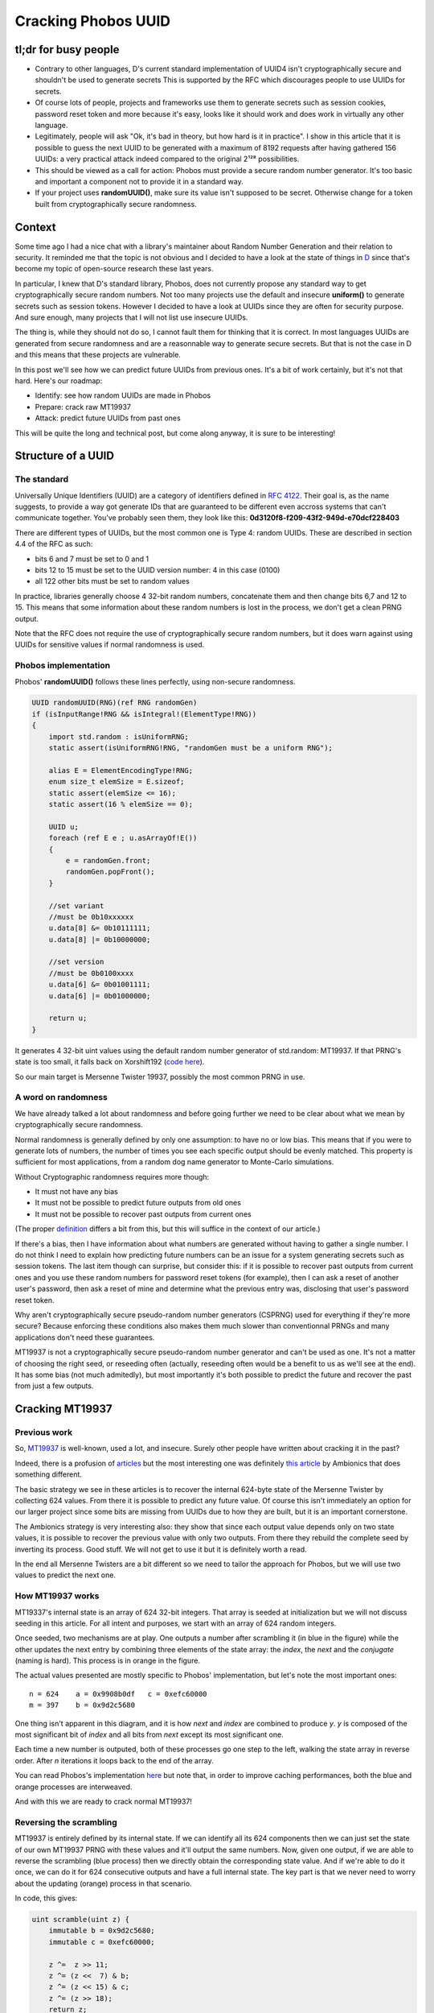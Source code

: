====================
Cracking Phobos UUID
====================

tl;dr for busy people
=====================

- Contrary to other languages, D's current standard implementation of UUID4
  isn't cryptographically secure and shouldn't be used to generate secrets
  This is supported by the RFC which discourages people to use UUIDs for
  secrets.

- Of course lots of people, projects and frameworks use them to generate
  secrets such as session cookies, password reset token and more because it's
  easy, looks like it should work and does work in virtually any other
  language.

- Legitimately, people will ask "Ok, it's bad in theory, but how hard is it
  in practice". I show in this article that it is possible to guess the next
  UUID to be generated with a maximum of 8192 requests after having gathered
  156 UUIDs: a very practical attack indeed compared to the original 2¹²⁸
  possibilities.

- This should be viewed as a call for action: Phobos must provide a secure
  random number generator. It's too basic and important a component not to
  provide it in a standard way.

- If your project uses **randomUUID()**, make sure its value isn't supposed
  to be secret. Otherwise change for a token built from cryptographically
  secure randomness.

Context
=======

Some time ago I had a nice chat with a library's maintainer about Random
Number Generation and their relation to security. It reminded me that the
topic is not obvious and I decided to have a look at the state of things in
`D <https://dlang.org/>`_ since that's become my topic of open-source
research these last years.

In particular, I knew that D's standard library, Phobos, does not currently
propose any standard way to get cryptographically secure random numbers. Not
too many projects use the default and insecure **uniform()** to generate
secrets such as session tokens. However I decided to have a look at UUIDs
since they are often for security purpose. And sure enough, many projects
that I will not list use insecure UUIDs.

The thing is, while they should not do so, I cannot fault them for thinking
that it is correct. In most languages UUIDs are generated from secure
randomness and are a reasonnable way to generate secure secrets. But that is
not the case in D and this means that these projects are vulnerable.

In this post we'll see how we can predict future UUIDs from previous
ones. It's a bit of work certainly, but it's not that hard. Here's our
roadmap:

- Identify: see how random UUIDs are made in Phobos
- Prepare: crack raw MT19937
- Attack: predict future UUIDs from past ones

This will be quite the long and technical post, but come along anyway, it is
sure to be interesting!

Structure of a UUID
===================

The standard
------------

Universally Unique Identifiers (UUID) are a category of identifiers defined
in `RFC 4122 <https://tools.ietf.org/html/rfc4122.html>`_. Their goal is, as
the name suggests, to provide a way got generate IDs that are guaranteed to
be different even accross systems that can't communicate together. You've
probably seen them, they look like this:
**0d3120f8-f209-43f2-949d-e70dcf228403**

There are different types of UUIDs, but the most common one is Type 4: random
UUIDs. These are described in section 4.4 of the RFC as such:

- bits 6 and 7 must be set to 0 and 1
- bits 12 to 15 must be set to the UUID version number: 4 in this case (0100)
- all 122 other bits must be set to random values

In practice, libraries generally choose 4 32-bit random numbers, concatenate
them and then change bits 6,7 and 12 to 15. This means that some information
about these random numbers is lost in the process, we don't get a clean PRNG
output.

Note that the RFC does not require the use of cryptographically secure random
numbers, but it does warn against using UUIDs for sensitive values if normal
randomness is used.

Phobos implementation
---------------------

Phobos' **randomUUID()** follows these lines perfectly, using non-secure
randomness.

.. code:: java

    UUID randomUUID(RNG)(ref RNG randomGen)
    if (isInputRange!RNG && isIntegral!(ElementType!RNG))
    {
        import std.random : isUniformRNG;
        static assert(isUniformRNG!RNG, "randomGen must be a uniform RNG");

        alias E = ElementEncodingType!RNG;
        enum size_t elemSize = E.sizeof;
        static assert(elemSize <= 16);
        static assert(16 % elemSize == 0);

        UUID u;
        foreach (ref E e ; u.asArrayOf!E())
        {
            e = randomGen.front;
            randomGen.popFront();
        }

        //set variant
        //must be 0b10xxxxxx
        u.data[8] &= 0b10111111;
        u.data[8] |= 0b10000000;

        //set version
        //must be 0b0100xxxx
        u.data[6] &= 0b01001111;
        u.data[6] |= 0b01000000;

        return u;
    }

It generates 4 32-bit uint values using the default random number generator
of std.random: MT19937. If that PRNG's state is too small, it falls back on
Xorshift192 (`code here
<https://github.com/dlang/phobos/blob/v2.093.0/std/uuid.d#L1200>`_).

So our main target is Mersenne Twister 19937, possibly the most common PRNG
in use.

A word on randomness
--------------------

We have already talked a lot about randomness and before going further we
need to be clear about what we mean by cryptographically secure randomness.

Normal randomness is generally defined by only one assumption: to have no or
low bias. This means that if you were to generate lots of numbers, the number
of times you see each specific output should be evenly matched. This property
is sufficient for most applications, from a random dog name generator to
Monte-Carlo simulations.

Without Cryptographic randomness requires more though:

- It must not have any bias
- It must not be possible to predict future outputs from old ones
- It must not be possible to recover past outputs from current ones

(The proper `definition`_ differs a bit from this, but this will suffice in
the context of our article.)

.. _definition: https://en.wikipedia.org/wiki/Cryptographically_secure_pseudorandom_number_generator#Definitions

If there's a bias, then I have information about what numbers are generated
without having to gather a single number. I do not think I need to explain
how predicting future numbers can be an issue for a system generating secrets
such as session tokens. The last item though can surprise, but consider this:
if it is possible to recover past outputs from current ones and you use these
random numbers for password reset tokens (for example), then I can ask a
reset of another user's password, then ask a reset of mine and determine what
the previous entry was, disclosing that user's password reset token.

Why aren't cryptographically secure pseudo-random number generators (CSPRNG)
used for everything if they're more secure? Because enforcing these
conditions also makes them much slower than conventionnal PRNGs and many
applications don't need these guarantees.

MT19937 is not a cryptographically secure pseudo-random number generator and
can't be used as one. It's not a matter of choosing the right seed, or
reseeding often (actually, reseeding often would be a benefit to us as we'll
see at the end). It has some bias (not much admitedly), but most importantly
it's both possible to predict the future and recover the past from just a few
outputs.

Cracking MT19937
================

Previous work
-------------

So, `MT19937 <https://en.wikipedia.org/wiki/Mersenne_Twister>`_ is
well-known, used a lot, and insecure. Surely other people have written about
cracking it in the past?

Indeed, there is a profusion of `articles
<https://jazzy.id.au/2010/09/22/cracking_random_number_generators_part_3.html>`_
but the most interesting one was definitely `this article
<https://www.ambionics.io/blog/php-mt-rand-prediction>`_ by Ambionics that
does something different.

The basic strategy we see in these articles is to recover the internal
624-byte state of the Mersenne Twister by collecting 624 values. From there
it is possible to predict any future value. Of course this isn't immediately
an option for our larger project since some bits are missing from UUIDs due
to how they are built, but it is an important cornerstone.

The Ambionics strategy is very interesting also: they show that since each
output value depends only on two state values, it is possible to recover the
previous value with only two outputs. From there they rebuild the complete
seed by inverting its process. Good stuff. We will not get to use it but it
is definitely worth a read.

In the end all Mersenne Twisters are a bit different so we need to tailor the
approach for Phobos, but we will use two values to predict the next one.

How MT19937 works
-----------------

MT19337's internal state is an array of 624 32-bit integers. That array is
seeded at initialization but we will not discuss seeding in this article. For
all intent and purposes, we start with an array of 624 random integers.

Once seeded, two mechanisms are at play. One outputs a number after
scrambling it (in blue in the figure) while the other updates the next entry
by combining three elements of the state array: the *index*, the *next* and
the *conjugate* (naming is hard). This process is in orange in the figure.

.. image:: ../image/mt19937_1.png
    :width: 70%

The actual values presented are mostly specific to Phobos' implementation,
but let's note the most important ones:

::

    n = 624    a = 0x9908b0df   c = 0xefc60000
    m = 397    b = 0x9d2c5680

One thing isn't apparent in this diagram, and it is how *next* and *index*
are combined to produce *y*. *y* is composed of the most significant bit of
*index* and all bits from *next* except its most significant one.

Each time a new number is outputed, both of these processes go one step to
the left, walking the state array in reverse order. After *n* iterations it
loops back to the end of the array.

You can read Phobos's implementation `here
<https://github.com/dlang/phobos/blob/master/std/random.d#L955>`_ but note
that, in order to improve caching performances, both the blue and orange
processes are interweaved.

And with this we are ready to crack normal MT19937!

Reversing the scrambling
------------------------

MT19937 is entirely defined by its internal state. If we can identify all its
624 components then we can just set the state of our own MT19937 PRNG with
these values and it'll output the same numbers. Now, given one output, if we
are able to reverse the scrambling (blue process) then we directly obtain the
corresponding state value. And if we're able to do it once, we can do it for
624 consecutive outputs and have a full internal state. The key part is that
we never need to worry about the updating (orange) process in that scenario.

.. image:: ../image/mt19937_2.png
    :width: 70%

In code, this gives:

.. code:: java

    uint scramble(uint z) {
        immutable b = 0x9d2c5680;
        immutable c = 0xefc60000;

        z ^=  z >> 11;
        z ^= (z <<  7) & b;
        z ^= (z << 15) & c;
        z ^= (z >> 18);
        return z;
    }

Sliding things left and right... Let's just slide the other way arround (with
a twist to account for overlaps.

.. code:: java

    uint unscramble(uint z) {
        immutable b = 0x9d2c5680;
        immutable c = 0xefc60000;

        z ^= (z >> 18);
        z ^= (z << 15) & c;
        z = undoLshiftXorMask(z, 7, b); // The twist
        z ^= z >> 11;
        z ^= z >> 22;
        return z;
    }

    uint undoLshiftXorMask(uint v, uint shift, uint mask) {
        uint bits(uint v, uint start, uint size) {
            return (v >> start) & ((1 << size) - 1);
        }

        foreach (i ; iota(shift, 32, shift))
            v ^= (bits(v, i-shift, shift) & bits(mask, i, shift)) << i;
        return v;
    }

    unittest {
        uint z = 0x12345678;
        assert(z == unscramble(scramble(z)));
    }

And just like that, the first hurdle is behind us. Easy. All we need to do to
predict all future numbers is to collect 624 consecutive numbers, unscramble
them and use them to seed our own MersenneTwisterEngine. But that is not our
goal, so let's move on.

Predicting one number
=====================

This is an intermediate step toward our goal. We saw that we have the
elements to crack MT19937 if we get 624 consecutive outputs, but when we get
to UUIDs we won't have that luxury. Remember that each UUID is made of 4
outputs (128 bits) of which 6 bits are missing. If we tried to bruteforce
these 6 bits missing for every 4 outputs we would have to bruteforce 936
bits, which is far outside the realm of possibility.

However, remember that updating a value is done using only 3 base values
so if we know the right 3 state values we can predict one next state.

.. image:: ../image/mt19937_3.png
    :width: 70%

That part is not actually difficult since we just need to follow exactly what
the algorithm normally does. We just need to unscramble/rescramble our raw
output value.

.. code:: java

    uint predictNumber(uint index, uint next, uint conj) {
        immutable n = 624;
        immutable m = 397;
        immutable a = 0x9908b0df;

        uint lowerMask = (cast(uint) 1u << 31) - 1; // All bits but the MSB
        uint upperMask = (~lowerMask) & uint.max;   // Most Significant Bit

        uint q = unscramble(index) & upperMask;
        uint p = unscramble(next)  & lowerMask;

        uint y = q | p;

        auto x = y >> 1;
        if (y & 1)
            x ^= a;
        x ^= unscramble(conj);

        return scramble(x);
    }

    unittest {
        import std.random;

        auto prng = Mt19937(unpredictableSeed());

        immutable n = 624;
        immutable m = 397;
        immutable a = 0x9908b0df;

        uint[] rawOutput = prng.take(n*2).array;

        uint index  = 4;
        uint target = index + n;

        auto prediction = predictNumber(rawOutput[index],      // index
                                        rawOutput[index+1],    // next
                                        rawOutput[index+397]); // conjugate

        assert(rawOutput[target] == prediction);
    }

Alright, so we can read only 3 values which allows us to predict the next
value "index" will have, so 624 outputs later. Now, let's move to the meat of
the challenge: can we still do this efficiently when we start removing bits
due to how UUIDs are formatted?

Cracking MT19937 UUIDs
======================

The main issue with UUIDs come, of course, from the fact that some
information is missing. There is nothing we can do to magically summon up
these missing bits, but if few enough are missing we can enumerate all
possibilities. This will give us a list of candidate UUIDs to try against the
vulnerable system.

Each UUID is made of 4 integers, so we will need to work on each of these 4
parts independently. They present different situations so let's give each
UUID part its own name.

.. image:: ../image/uuid_parts.png
    :width: 80%

Now let's say that we have a UUID. *Index* is a P0 and we want to predict the
next value at that index (so in 624 outputs). Our *next* is a P1 naturally,
and our *conjugate* is 397 places further than the *index*. Since 397 % 4 = 1
our *conjugate* will also be a P1. Since 4 bits are missing in each P1 there is
a total of 8 unknown bits to predict that future integer.

.. image:: ../image/uuid_parts_p0.png
    :width: 60%

We can reason in the same way for P1

.. image:: ../image/uuid_parts_p1.png
    :width: 60%

There 2 bits are missing from both the *next* and *conjugate*. Since we
don't know the correct value of the previous part we also don't know its most
significant bit so we need to bruteforce it. It should be possible to find it
for each previously-computed candidate but we didn't spend any time on this.

There are 5 missing bits for P1 bringing our total to 13 missing bits.

Fortunately, even though two bits are overwritten in P2, its most significant
bit remains unchanged, so we have everything we need to compute its future
value. There is no missing bit here.

.. image:: ../image/uuid_parts_p2.png
    :width: 60%

And finally P3 benefits from similarily great conditions with no missing bit.

.. image:: ../image/uuid_parts_p3.png
    :width: 60%

Finally, our grand total is 13 missing bits that we will have to bruteforce
within 4 integers. Once we identified which bits needed to be bruteforced
this is an easy task. This will provide a list of 8192 candidates.

    *Debugging tip: I was actually a bit thrown off by endianness here and
    for a time couldn't find where my missing bits were. In that case
    remember that even though some bits are overwritten, you still have a
    chance that they weren't changed and the UUID is still valid: a
    collision. This means that, by running statistical tests as you tweak
    your values you can measure how many bits you have right by how many
    times collisions occured. This proved very very useful in this case. Of
    course visualizing data as bits is also a good idea.*

And so finally here is the code allowing us to predict UUIDs from a list of
UUID outputs.

.. code:: java

    auto predictUuid(UUID[] uuidLst, size_t uuidIndex) {
        uint[] data = uuidLst.map!uuidToUints.join;

        size_t index = uuidIndex * 8;

        uint[] part0;
        foreach (mask1 ; 0..16) {
            uint c = data[index+397];

            c &= ~(15 << 32-12);
            c |= mask1 << 32-12;

            foreach (mask2 ; 0..16) {
                uint n  = data[index+1];

                n &= ~(15 << 32-12);
                n |= mask2 << 32-12;

                part0 ~= predictNumber(data[index], n, c);
            }
        }

        uint[] part1;
        foreach (mask1 ; 0..4) {
            uint n = data[index+1+1];

            n &= ~(3 << 6);
            n |= mask1 << 6;

            foreach (mask2 ; 0..4) {
                uint c = data[index+1+397];

                c &= ~(3 << 6);
                c |= mask2 << 6;

                uint i = data[index+1];
                part1 ~= predictNumber(i, n, c);

                i ^= 1 << 31;
                part1 ~= predictNumber(i, n, c);
            }
        }

        uint part2 = predictNumber(data[index+2],
                                   data[index+2+1],
                                   data[index+2+397]);

        uint part3 = predictNumber(data[index+3],
                                   data[index+3+1],
                                   data[index+3+397]);

        UUID[] candidates;
        foreach (p0 ; part0) {
            foreach (p1 ; part1) {
                ubyte[16] candidate;
                candidate[ 0 ..  4] = nativeToLittleEndian(p0);
                candidate[ 4 ..  8] = nativeToLittleEndian(p1);
                candidate[ 8 .. 12] = nativeToLittleEndian(part2);
                candidate[12 .. 16] = nativeToLittleEndian(part3);

                candidate[8] &= 0b10111111;
                candidate[8] |= 0b10000000;

                candidate[6] &= 0b01001111;
                candidate[6] |= 0b01000000;

                candidates ~= UUID(candidate);
            }
        }

        return candidates;
    }

I considered demonstrating this on a real project, finding one is easy
enough, but that would be a disservice to that project. I do not wish to draw
attention and possibly malicious actors to any particular project. However I
did test that attack in practice as such:

- Identify a website who's session cookies are generated from Phobos' UUID
- Create a legitimate account
- Login/logout 156 times to build a list of consecutive UUIDs
  (consecutiveness can be difficult if the website is busy but is practical
  outside peak hours)
- You can now build a list of 8192 candidate UUID and know that the next
  session token generated will be part of that list
- At that point I logged in with another account
- Try all candidates, one of them will work. 8000 requests can be done in a
  matter of seconds so it is definitely a practical attack.

A similar strategy can be applied for filenames in symlink attacks, password
reset tokens (the best since you can ask to reset another account, there is
no need to wait), API endpoints that are supposed to be unguessable etc.

Mitigations
===========

Secrets must be generated using cryptographic randomness. On Windows this
means CryptGenRandom, on Linux getrandom() or /dev/urandom, on unix
/dev/random. There are libraries that implement a cross-platform wrapper
correctly such as libsodium (see `sodium
<https://code.dlang.org/packages/sodium>`_ for D bindings).

As a project manager you should consider introducing such a dependency since
there's no substitute for a good CSPRNG and no CSPRNG can be properly seeded
without relying on the system.


Conclusion
==========



